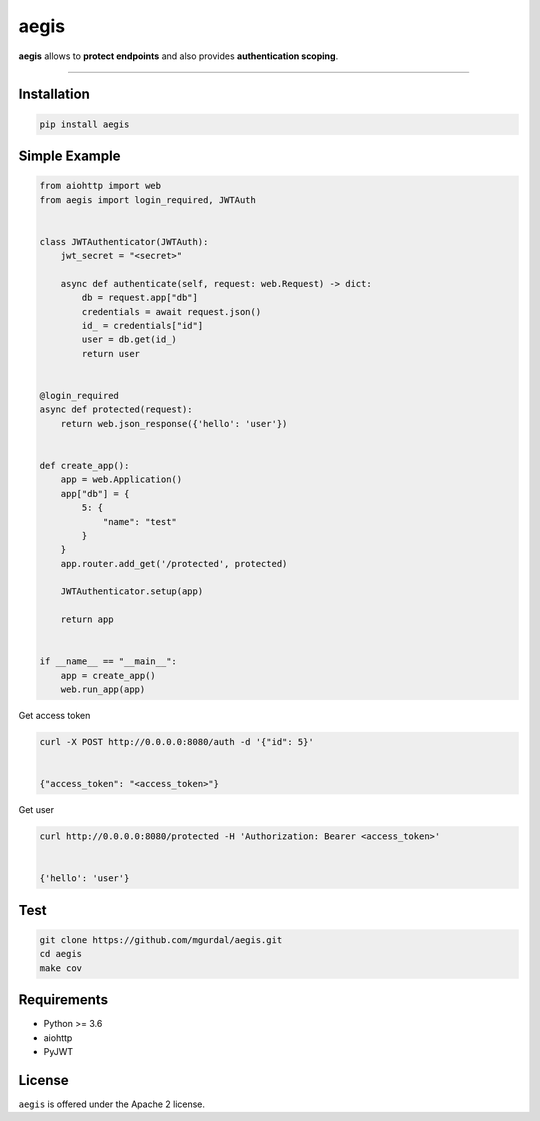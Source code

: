 aegis
=============

|Python 3.6| |pypi| |travis-badge| |coveralls| |codefactor grade| |code-style| |downloads|

.. |Python 3.6| image:: https://img.shields.io/badge/python-3.6-brightgreen.svg
   :target: https://www.python.org/downloads/release/python-360
.. |codefactor grade| image:: https://www.codefactor.io/repository/github/mgurdal/aegis/badge
   :target: https://www.codefactor.io/repository/github/mgurdal/aegis/badge
.. |travis-badge| image:: https://travis-ci.org/mgurdal/aegis.svg?branch=master
   :target: https://travis-ci.org/mgurdal/aegis
.. |coveralls| image:: https://coveralls.io/repos/github/mgurdal/aegis/badge.svg?branch=master
   :target: https://coveralls.io/github/mgurdal/aegis?branch=master
.. |pypi| image:: https://badge.fury.io/py/aegis.svg
    :target: https://badge.fury.io/py/aegis
.. |downloads| image:: https://img.shields.io/pypi/dm/aegis.svg
    :target: https://pypi.python.org/pypi/aegis
.. |code-style| image:: https://img.shields.io/badge/code%20style-black-000000.svg
    :target: https://github.com/python/black

**aegis** allows to **protect endpoints** and also provides
**authentication scoping**.

--------------

Installation
~~~~~~~~~~~~
.. code:: bash

     pip install aegis


Simple Example
~~~~~~~~~~~~~~

.. code:: python

   from aiohttp import web
   from aegis import login_required, JWTAuth


   class JWTAuthenticator(JWTAuth):
       jwt_secret = "<secret>"

       async def authenticate(self, request: web.Request) -> dict:
           db = request.app["db"]
           credentials = await request.json()
           id_ = credentials["id"]
           user = db.get(id_)
           return user


   @login_required
   async def protected(request):
       return web.json_response({'hello': 'user'})


   def create_app():
       app = web.Application()
       app["db"] = {
           5: {
               "name": "test"
           }
       }
       app.router.add_get('/protected', protected)

       JWTAuthenticator.setup(app)

       return app


   if __name__ == "__main__":
       app = create_app()
       web.run_app(app)


Get access token

.. code:: bash

   curl -X POST http://0.0.0.0:8080/auth -d '{"id": 5}'


   {"access_token": "<access_token>"}

Get user

.. code:: bash

   curl http://0.0.0.0:8080/protected -H 'Authorization: Bearer <access_token>'


   {'hello': 'user'}



Test
~~~~~~~~~~~~~~

.. code:: bash

    git clone https://github.com/mgurdal/aegis.git
    cd aegis
    make cov

Requirements
~~~~~~~~~~~~

- Python >= 3.6
- aiohttp
- PyJWT

License
~~~~~~~~

``aegis`` is offered under the Apache 2 license.
